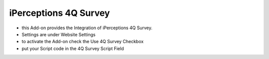=======================
iPerceptions 4Q Survey
=======================

- this Add-on provides the Integration of iPerceptions 4Q Survey.

- Settings are under Website Settings
- to activate the Add-on check the Use 4Q Survey Checkbox
- put your Script code in the 4Q Survey Script Field